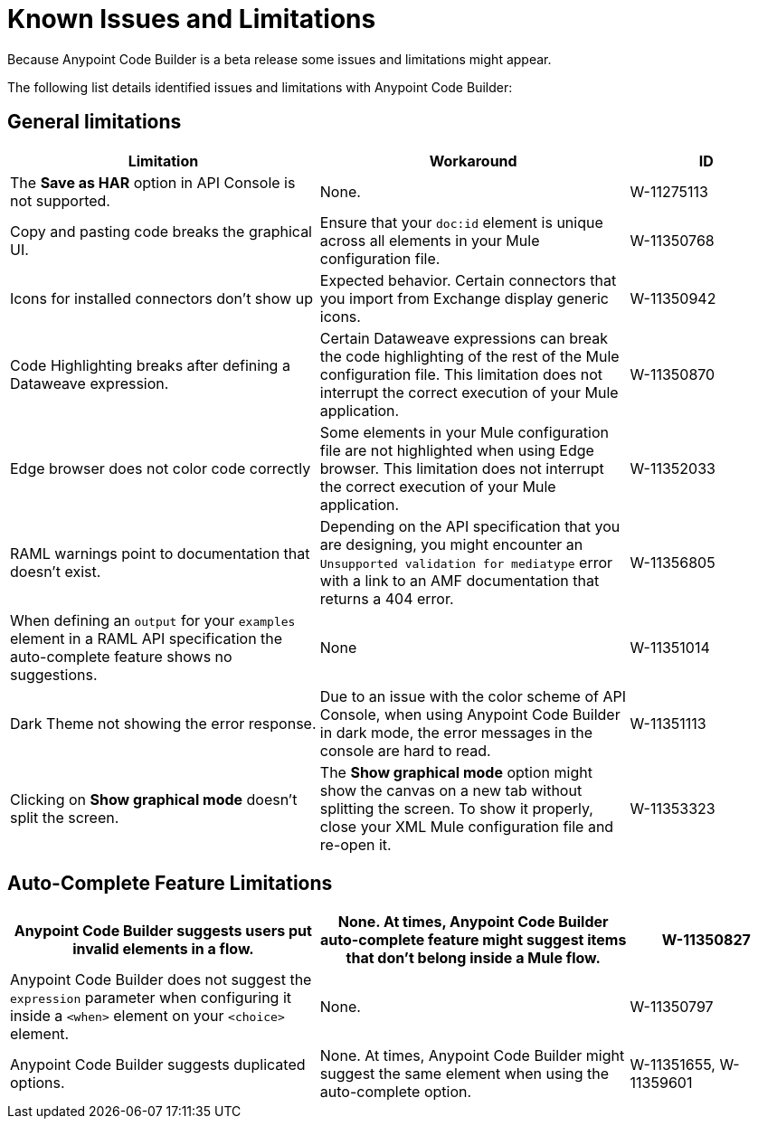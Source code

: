 = Known Issues and Limitations

Because Anypoint Code Builder is a beta release some issues and limitations might appear.

The following list details identified issues and limitations with Anypoint Code Builder:

== General limitations

[%header,cols="2a,2a,1a"]
|===
| Limitation | Workaround |ID
| The *Save as HAR* option in API Console is not supported. | None. | W-11275113
| Copy and pasting code breaks the graphical UI. | Ensure that your `doc:id` element is unique across all elements in your Mule configuration file.  | W-11350768
| Icons for installed connectors don't show up | Expected behavior. Certain connectors that you import from Exchange display generic icons. | W-11350942
| Code Highlighting breaks after defining a Dataweave expression. | Certain Dataweave expressions can break the code highlighting of the rest of the Mule configuration file. This limitation does not interrupt the correct execution of your Mule application.  | W-11350870
| Edge browser does not color code correctly | Some elements in your Mule configuration file are not highlighted when using Edge browser. This limitation does not interrupt the correct execution of your Mule application. | W-11352033
| RAML warnings point to documentation that doesn't exist. | Depending on the API specification that you are designing, you might encounter an `Unsupported validation for mediatype` error with a link to an AMF documentation that returns a 404 error.  | W-11356805
| When defining an `output` for your `examples` element in a RAML API specification the auto-complete feature shows no suggestions. | None | W-11351014
| Dark Theme not showing the error response. | Due to an issue with the color scheme of API Console, when using Anypoint Code Builder in dark mode, the error messages in the console are hard to read. | W-11351113
| Clicking on *Show graphical mode* doesn't split the screen. | The *Show graphical mode* option might show the canvas on a new tab without splitting the screen. To show it properly, close your XML Mule configuration file and re-open it. | W-11353323
|===

== Auto-Complete Feature Limitations

[%header,cols="2a,2a,1a"]
|===
| Anypoint Code Builder suggests users put invalid elements in a flow. | None. At times, Anypoint Code Builder auto-complete feature might suggest items that don't belong inside a Mule flow. |  W-11350827
| Anypoint Code Builder does not suggest the `expression` parameter when configuring it inside a `<when>` element on your `<choice>` element. | None. | W-11350797
| Anypoint Code Builder suggests duplicated options. | None. At times, Anypoint Code Builder might suggest the same element when using the auto-complete option. | W-11351655,  W-11359601
|===
